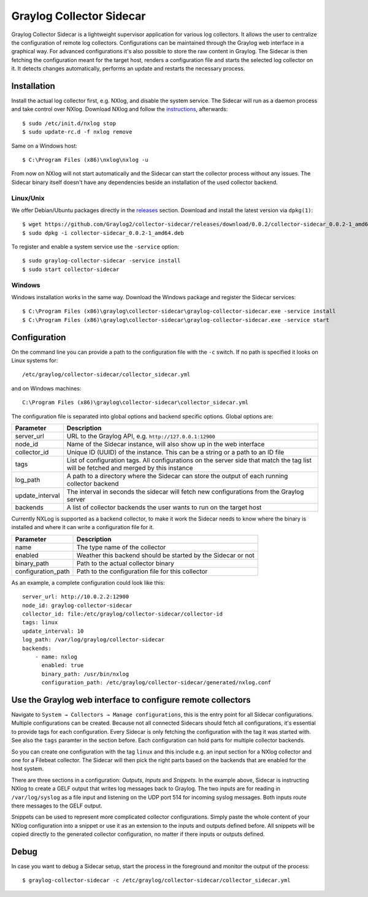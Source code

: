 .. _graylog-collector-sidecar:

*************************
Graylog Collector Sidecar
*************************

Graylog Collector Sidecar is a lightweight supervisor application for various log collectors. It allows the user to centralize the configuration of remote log collectors.
Configurations can be maintained through the Graylog web interface in a graphical way. For advanced configurations it's also possible to store the raw content in Graylog.
The Sidecar is then fetching the configuration meant for the target host, renders a configuration file and starts the selected log collector on it. It detects changes
automatically, performs an update and restarts the necessary process.


Installation
************

Install the actual log collector first, e.g. NXlog, and disable the system service. The Sidecar will run as a daemon process and take control over NXlog.
Download NXlog and follow the `instructions <https://nxlog.org/products/nxlog-community-edition/download>`_, afterwards::

    $ sudo /etc/init.d/nxlog stop
    $ sudo update-rc.d -f nxlog remove

Same on a Windows host::

    $ C:\Program Files (x86)\nxlog\nxlog -u

From now on NXlog will not start automatically and the Sidecar can start the collector process without any issues.
The Sidecar binary itself doesn't have any dependencies beside an installation of the used collector backend.

Linux/Unix
^^^^^^^^^^

We offer Debian/Ubuntu packages directly in the `releases <https://github.com/Graylog2/collector-sidecar/releases>`_ section.
Download and install the latest version via ``dpkg(1)``::

    $ wget https://github.com/Graylog2/collector-sidecar/releases/download/0.0.2/collector-sidecar_0.0.2-1_amd64.deb
    $ sudo dpkg -i collector-sidecar_0.0.2-1_amd64.deb

To register and enable a system service use the ``-service`` option::

    $ sudo graylog-collector-sidecar -service install
    $ sudo start collector-sidecar

Windows
^^^^^^^

Windows installation works in the same way. Download the Windows package and register the Sidecar services::

    $ C:\Program Files (x86)\graylog\collector-sidecar\graylog-collector-sidecar.exe -service install
    $ C:\Program Files (x86)\graylog\collector-sidecar\graylog-collector-sidecar.exe -service start

Configuration
*************

On the command line you can provide a path to the configuration file with the ``-c`` switch. If no path is specified it looks on Linux systems for::

    /etc/graylog/collector-sidecar/collector_sidecar.yml

and on Windows machines::

    C:\Program Files (x86)\graylog\collector-sidecar\collector_sidecar.yml

The configuration file is separated into global options and backend specific options. Global options are:

+-----------------+---------------------------------------------------------------------------------------------------------------------------------------+
| Parameter       | Description                                                                                                                           |
+=================+=======================================================================================================================================+
| server_url      | URL to the Graylog API, e.g. ``http://127.0.0.1:12900``                                                                               |
+-----------------+---------------------------------------------------------------------------------------------------------------------------------------+
| node_id         | Name of the Sidecar instance, will also show up in the web interface                                                                  |
+-----------------+---------------------------------------------------------------------------------------------------------------------------------------+
| collector_id    | Unique ID (UUID) of the instance. This can be a string or a path to an ID file                                                        |
+-----------------+---------------------------------------------------------------------------------------------------------------------------------------+
| tags            | List of configuration tags. All configurations on the server side that match the tag list will be fetched and merged by this instance |
+-----------------+---------------------------------------------------------------------------------------------------------------------------------------+
| log_path        | A path to a directory where the Sidecar can store the output of each running collector backend                                        |
+-----------------+---------------------------------------------------------------------------------------------------------------------------------------+
| update_interval | The interval in seconds the sidecar will fetch new configurations from the Graylog server                                             |
+-----------------+---------------------------------------------------------------------------------------------------------------------------------------+
| backends        | A list of collector backends the user wants to run on the target host                                                                 |
+-----------------+---------------------------------------------------------------------------------------------------------------------------------------+

Currently NXLog is supported as a backend collector, to make it work the Sidecar needs to know where the binary is installed and where it can
write a configuration file for it.

+--------------------+-------------------------------------------------------------------+
| Parameter          | Description                                                       |
+====================+===================================================================+
| name               | The type name of the collector                                    |
+--------------------+-------------------------------------------------------------------+
| enabled            | Weather this backend should be started by the Sidecar or not      |
+--------------------+-------------------------------------------------------------------+
| binary_path        | Path to the actual collector binary                               |
+--------------------+-------------------------------------------------------------------+
| configuration_path | Path to the configuration file for this collector                 |
+--------------------+-------------------------------------------------------------------+

As an example, a complete configuration could look like this::

    server_url: http://10.0.2.2:12900
    node_id: graylog-collector-sidecar
    collector_id: file:/etc/graylog/collector-sidecar/collector-id
    tags: linux
    update_interval: 10
    log_path: /var/log/graylog/collector-sidecar
    backends:
        - name: nxlog
          enabled: true
          binary_path: /usr/bin/nxlog
          configuration_path: /etc/graylog/collector-sidecar/generated/nxlog.conf

Use the Graylog web interface to configure remote collectors
**************************************************************

Navigate to ``System → Collectors → Manage configurations``, this is the entry point for all Sidecar configurations.
Multiple configurations can be created. Because not all connected Sidecars should fetch all configurations, it's essential to provide tags for each configuration.
Every Sidecar is only fetching the configuration with the tag it was started with. See also the ``tags`` paramter in the section before.
Each configuration can hold parts for multiple collector backends.

So you can create one configuration with the tag ``linux`` and this include e.g. an input section for a NXlog collector and one for a Filebeat collector.
The Sidecar will then pick the right parts based on the backends that are enabled for the host system.

.. image:: /images/sidecar_configuration.png

There are three sections in a configuration: *Outputs*, *Inputs* and *Snippets*. In the example above, Sidecar is instructing NXlog to create a GELF output that
writes log messages back to Graylog. The two inputs are for reading in ``/var/log/syslog`` as a file input and listening on the UDP port 514 for incoming
syslog messages. Both inputs route there messages to the GELF output.

Snippets can be used to represent more complicated collector configurations. Simply paste the whole content of your NXlog configuration into a snippet
or use it as an extension to the inputs and outputs defined before. All snippets will be copied directly to the generated collector configuration, no
matter if there inputs or outputs defined.

Debug
*****

In case you want to debug a Sidecar setup, start the process in the foreground and monitor the output of the process::

    $ graylog-collector-sidecar -c /etc/graylog/collector-sidecar/collector_sidecar.yml
